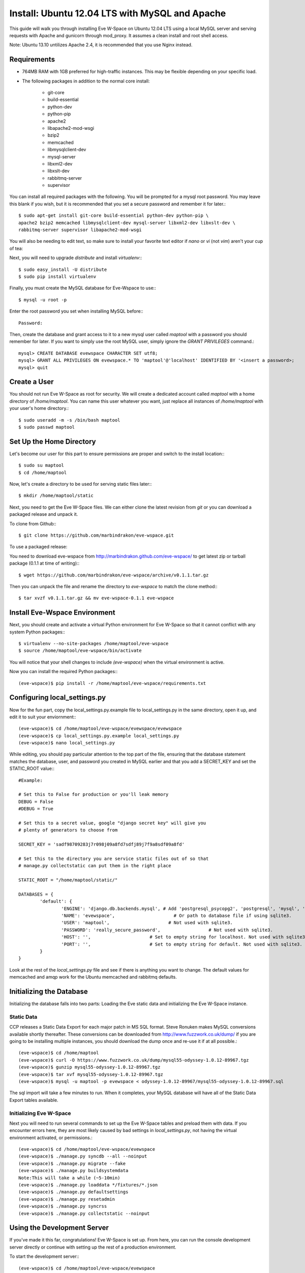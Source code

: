 Install: Ubuntu 12.04 LTS with MySQL and Apache
==============================================

This guide will walk you through installing Eve W-Space on Ubuntu 12.04 LTS 
using a local MySQL server and serving requests with Apache and gunicorn through
mod_proxy. It assumes a clean install and root shell access.

Note: Ubuntu 13.10 untilizes Apache 2.4, it is recommended that you use Nginx instead.

Requirements
------------
* 764MB RAM with 1GB preferred for high-traffic instances. This may be 
  flexible depending on your specific load.
* The following packages in addition to the normal core install:
  
    * git-core 
    * build-essential
    * python-dev
    * python-pip
    * apache2
    * libapache2-mod-wsgi 
    * bzip2
    * memcached
    * libmysqlclient-dev
    * mysql-server
    * libxml2-dev
    * libxslt-dev
    * rabbitmq-server
    * supervisor

You can install all required packages with the following. You will be 
prompted for a mysql root password. You may leave this blank if you wish, 
but it is recommended that you set a secure password and remember it for later.::

    $ sudo apt-get install git-core build-essential python-dev python-pip \
    apache2 bzip2 memcached libmysqlclient-dev mysql-server libxml2-dev libxslt-dev \
    rabbitmq-server supervisor libapache2-mod-wsgi

You will also be needing to edit text, so make sure to install your favorite text 
editor if *nano* or *vi* (not *vim*) aren't your cup of tea:

Next, you will need to upgrade *distribute* and install *virtualenv*:::

    $ sudo easy_install -U distribute
    $ sudo pip install virtualenv

Finally, you must create the MySQL database for Eve-Wspace to use:::

    $ mysql -u root -p

Enter the root password you set when installing MySQL before:::

    Password:

Then, create the database and grant access to it to a new mysql user called 
*maptool* with a password you should remember for later. If you want to simply 
use the root MySQL user, simply ignore the *GRANT PRIVILEGES* command.::

    mysql> CREATE DATABASE evewspace CHARACTER SET utf8;
    mysql> GRANT ALL PRIVILEGES ON evewspace.* TO 'maptool'@'localhost' IDENTIFIED BY '<insert a password>;
    mysql> quit

Create a User
-------------

You should not run Eve W-Space as root for security. We will create a dedicated account 
called *maptool* with a home directory of */home/maptool*. You can name this user 
whatever you want, just replace all instances of */home/maptool* with your user's 
home directory.::

    $ sudo useradd -m -s /bin/bash maptool
    $ sudo passwd maptool

Set Up the Home Directory
-------------------------

Let's become our user for this part to ensure permissions are proper and switch to the 
install location:::

    $ sudo su maptool
    $ cd /home/maptool

Now, let's create a directory to be used for serving static files later:::

    $ mkdir /home/maptool/static

Next, you need to get the Eve W-Space files. We can either clone the latest revision from 
*git* or you can download a packaged release and unpack it.

To clone from Github:::

    $ git clone https://github.com/marbindrakon/eve-wspace.git

To use a packaged release:

You need to download eve-wspace from http://marbindrakon.github.com/eve-wspace/ 
to get latest zip or tarball package (0.1.1 at time of writing):::
	
    $ wget https://github.com/marbindrakon/eve-wspace/archive/v0.1.1.tar.gz

Then you can unpack the file and rename the directory to *eve-wspace* to 
match the clone method:::

    $ tar xvzf v0.1.1.tar.gz && mv eve-wspace-0.1.1 eve-wspace

Install Eve-Wspace Environment
------------------------------

Next, you should create and activate a virtual Python environment for Eve 
W-Space so that it cannot conflict with any system Python packages::: 

    $ virtualenv --no-site-packages /home/maptool/eve-wspace
    $ source /home/maptool/eve-wspace/bin/activate

You will notice that your shell changes to include *(eve-wspace)* when the 
virtual environment is active.

Now you can install the required Python packages:::

    (eve-wspace)$ pip install -r /home/maptool/eve-wspace/requirements.txt

Configuring local_settings.py
-----------------------------

Now for the fun part, copy the local_settings.py.example file to 
local_settings.py in the same directory, open it up, and edit it to suit 
your enviornment:::

    (eve-wspace)$ cd /home/maptool/eve-wspace/evewspace/evewspace
    (eve-wspace)$ cp local_settings.py.example local_settings.py
    (eve-wspace)$ nano local_settings.py

While editing, you should pay particular attention to the top part of the file, 
ensuring that the database statement matches the database, user, and password 
you created in MySQL earlier and that you add a SECRET_KEY and set the STATIC_ROOT value:::

    #Example:

    # Set this to False for production or you'll leak memory
    DEBUG = False
    #DEBUG = True

    # Set this to a secret value, google "django secret key" will give you
    # plenty of generators to choose from

    SECRET_KEY = 'sadf98709283j7r098j09a8fd7sdfj89j7f9a8sdf09a8fd'

    # Set this to the directory you are service static files out of so that
    # manage.py collectstatic can put them in the right place

    STATIC_ROOT = "/home/maptool/static/"

    DATABASES = {
            'default': {
                    'ENGINE': 'django.db.backends.mysql', # Add 'postgresql_psycopg2', 'postgresql', 'mysql', 'sqlite3' or 'oracle'.
                    'NAME': 'evewspace',                      # Or path to database file if using sqlite3.
                    'USER': 'maptool',                      # Not used with sqlite3.
                    'PASSWORD': 'really_secure_password',                  # Not used with sqlite3.
                    'HOST': '',                      # Set to empty string for localhost. Not used with sqlite3.
                    'PORT': '',                      # Set to empty string for default. Not used with sqlite3.
            }
    }

Look at the rest of the *local_settings.py* file and see if there is anything 
you want to change. The default values for memcached and amqp work for the 
Ubuntu memcached and rabbitmq defaults.

Initializing the Database
-------------------------

Initializing the database falls into two parts: Loading the Eve static 
data and initializing the Eve W-Space instance.

Static Data
^^^^^^^^^^^

CCP releases a Static Data Export for each major patch in MS SQL format. 
Steve Ronuken makes MySQL conversions available shortly thereafter. These 
conversions can be downloaded from http://www.fuzzwork.co.uk/dump/ if you are 
going to be installing multiple instances, you should download the dump once 
and re-use it if at all possible.::

    (eve-wspace)$ cd /home/maptool
    (eve-wspace)$ curl -O https://www.fuzzwork.co.uk/dump/mysql55-odyssey-1.0.12-89967.tgz
    (eve-wspace)$ gunzip mysql55-odyssey-1.0.12-89967.tgz
    (eve-wspace)$ tar xvf mysql55-odyssey-1.0.12-89967.tgz
    (eve-wspace)$ mysql -u maptool -p evewspace < odyssey-1.0.12-89967/mysql55-odyssey-1.0.12-89967.sql

The sql import will take a few minutes to run. When it completes, your MySQL 
database will have all of the Static Data Export tables available.

Initializing Eve W-Space
^^^^^^^^^^^^^^^^^^^^^^^^

Next you will need to run several commands to set up the Eve W-Space tables 
and preload them with data. If you encounter errors here, they are most likely
caused by bad settings in *local_settings.py*, not having the virtual 
environment activated, or permissions.::

    (eve-wspace)$ cd /home/maptool/eve-wspace/evewspace
    (eve-wspace)$ ./manage.py syncdb --all --noinput
    (eve-wspace)$ ./manage.py migrate --fake
    (eve-wspace)$ ./manage.py buildsystemdata
    Note:This will take a while (~5-10min)
    (eve-wspace)$ ./manage.py loaddata */fixtures/*.json
    (eve-wspace)$ ./manage.py defaultsettings
    (eve-wspace)$ ./manage.py resetadmin
    (eve-wspace)$ ./manage.py syncrss
    (eve-wspace)$ ./manage.py collectstatic --noinput

Using the Development Server
----------------------------

If you've made it this far, congratulations! Eve W-Space is set up. 
From here, you can run the console development server directly or continue 
with setting up the rest of a production environment.

To start the development server:::

    (eve-wspace)$ cd /home/maptool/eve-wspace/evewspace
    (eve-wspace$ ./manage.py runserver 0.0.0.0:8000

Now you can navigate to your server on port 8000 and see your instance. 
However, you need to have celery running as well for many tasks to work 
properly. In another shell:::

    (eve-wspace)$ cd /home/maptool/eve-wspace/evewspace
    (eve-wspace)$ ./manage.py celery worker -B --loglevel=info

When both are running at the same time, you should be able to use all functions. 
If you want things to run a bit more permanently, continue reading.

Setting Up a Production Stack
-----------------------------

To serve Eve W-Space in production, you should use a dedicated http daemon to 
serve static files and either serve the Eve W-Space application itself either 
through the http daemon itself (as with Apache's mod_wsgi setup) or through a 
seperate tool which the http daemon will proxy requests to. This guide follows 
the Apache route.

Installing Gunicorn
^^^^^^^^^^^^^^^^^^^

This guide uses Gunicorn, a lightweight wsgi server written in Python to serve the Django app itself.

To install:::

 $ (eve-wspace)$ pip install gunicorn

Configuring Supervisor
^^^^^^^^^^^^^^^^^^^^^^

Unless you want to run celery and gunicorn through the console in 
*screen* or *tmux*, you will want to daemonize them in some way. 
This guide uses supervisor, but there are many other options available.

At this point, you can log out of the maptool user and go back to our normal 
account:::

    (eve-wspace)$ deactivate
    $ exit

You need to tell supervisor about the tools you want it to run, to do that, 
you need to create a config file in */etc/supervisor/conf.d* for gunicorn and 
celeryd:::

    $ sudo nano /etc/supervisor/conf.d/celeryd.conf

    [program:celeryd]
    command=python manage.py celery worker -B --loglevel=info
    directory=/home/maptool/eve-wspace/evewspace
    environment=PATH=/home/maptool/eve-wspace/bin
    user=maptool
    autostart=true
    autorestart=true
    redirect_stderr=True

    $ sudo nano /etc/supervisor/conf.d/gunicorn.conf

    [program:gunicorn]
    command=/home/maptool/eve-wspace/bin/gunicorn_django --workers=4 -b 0.0.0.0:8000 settings.py
    directory=/home/maptool/eve-wspace/evewspace/evewspace
    environment=PATH=/home/maptool/eve-wspace/bin
    user=maptool
    autostart=true
    autorestart=true
    redirect_stderr=True

To finish it off, you need to stop and then start supervisor to reload the 
config and start the services:::

    $ sudo service supervisor stop
    $ sudo service supervisor start

And confirm that celeryd started successfully:::

    $ sudo supervisorctl status

    celeryd                          RUNNING    pid 4335, uptime 33 days, 19:16:02
    gunicorn                         RUNNING    pid 4330, uptime 33 days, 19:16:00

If either are not in the RUNNING state, either examine the log files in */var/log/supervisor/celeryd-stdout-xxxxxxxxxx.log* and */var/log/supervisor/gunicorn-stdout-xxxxxxxx.log* or try running them interactively as discussed previously.

Configuring Apache (mod_proxy)
^^^^^^^^^^^^^^^^^^^^^^^^^^^^^

NOTE: Apache 2.4 removes underscores in headers and is not compatible with IGB functions

Before configuring the Apache VirtualHost, ensure that mod_proxy is enabled:::

    $ sudo a2enmod proxy

To make Apache serve Eve W-Space on a subdomain (e.g. *http://map.foo.bar*), 
you can set up a VirtualHost by placing the following text (adapted for
your environment) in */etc/apache2/sites-available/evewspace*:::
    <VirtualHost *:80>
            ServerName map.foo.bar
            DocumentRoot /home/maptool/static
            ProxyPass /static !
            ProxyPassReverse /static !
            Alias /static /home/maptool/static
            <Directory /home/maptool/static>
                    Order allow,deny
                    Allow from all
            </Directory>
            ProxyPass / http://localhost:8000/
            ProxyPassReverse / http://localhost:8000/
    </VirtualHost>

Activate the new VirtualHost by:::

    $ sudo ln -s /etc/apache2/sites-available/evewspace /etc/apache2/sites-enabled/evewspace
    $ sudo service apache2 restart

Congratulations! Your Eve W-Space instance should now be available at whatever 
your ip or host name was from the Apache config. Please see the 
:doc:`getting_started` page for your next steps. Keep in mind that your instance 
will have a default administrator registration code until you change it, 
so do that ASAP.
